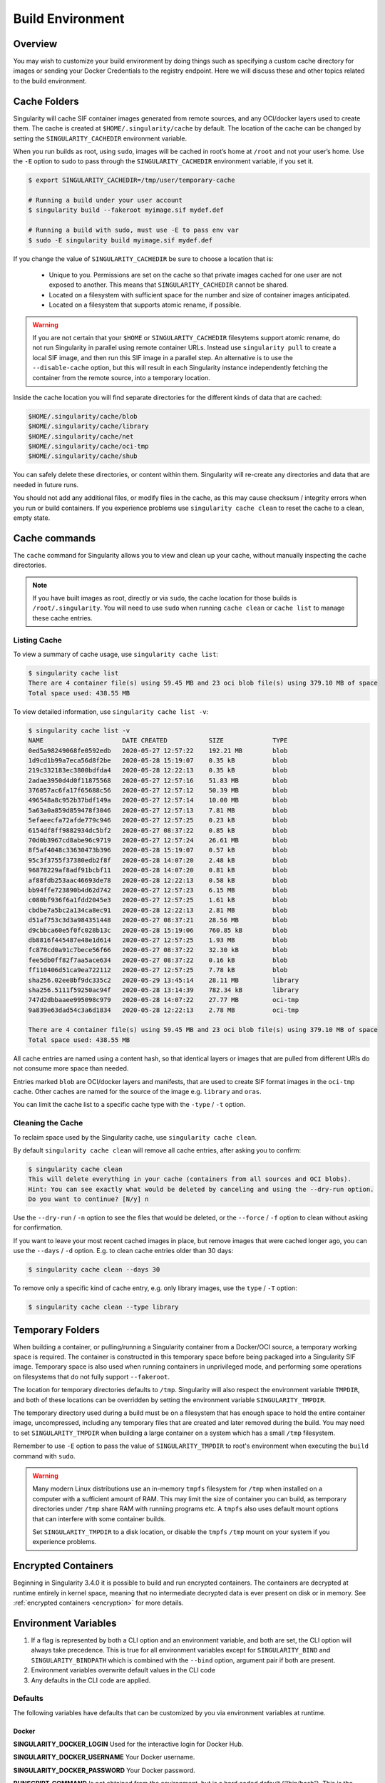 .. _build-environment:

=================
Build Environment
=================

.. _sec:buildenv:

--------
Overview
--------

You may wish to customize your build
environment by doing things such as specifying a custom cache directory for images or
sending your Docker Credentials to the registry endpoint. Here we will discuss these and other topics
related to the build environment.

.. _sec:cache:

-------------
Cache Folders
-------------

Singularity will cache SIF container images generated from remote
sources, and any OCI/docker layers used to create them. The cache is
created at ``$HOME/.singularity/cache`` by default. The location of
the cache can be changed by setting the ``SINGULARITY_CACHEDIR``
environment variable.

When you run builds as root, using ``sudo``, images will be cached
in root’s home at ``/root`` and not your user’s home. Use the
``-E`` option to sudo to pass through the ``SINGULARITY_CACHEDIR``
environment variable, if you set it.

.. code-block:: none

    $ export SINGULARITY_CACHEDIR=/tmp/user/temporary-cache

    # Running a build under your user account
    $ singularity build --fakeroot myimage.sif mydef.def

    # Running a build with sudo, must use -E to pass env var
    $ sudo -E singularity build myimage.sif mydef.def

If you change the value of ``SINGULARITY_CACHEDIR`` be sure to choose
a location that is:

 - Unique to you. Permissions are set on the cache so that private
   images cached for one user are not exposed to another. This means
   that ``SINGULARITY_CACHEDIR`` cannot be shared.
 - Located on a filesystem with sufficient space for the number and size of
   container images anticipated.
 - Located on a filesystem that supports atomic rename, if possible.

.. warning::

   If you are not certain that your ``$HOME`` or
   ``SINGULARITY_CACHEDIR`` filesytems support atomic rename, do not
   run Singularity in parallel using remote container URLs. Instead
   use ``singularity pull`` to create a local SIF image, and then run
   this SIF image in a parallel step. An alternative is to use the
   ``--disable-cache`` option, but this will result in each
   Singularity instance independently fetching the container from the
   remote source, into a temporary location.


Inside the cache location you will find separate directories for the
different kinds of data that are cached:

.. code-block:: none

    $HOME/.singularity/cache/blob
    $HOME/.singularity/cache/library
    $HOME/.singularity/cache/net
    $HOME/.singularity/cache/oci-tmp
    $HOME/.singularity/cache/shub

You can safely delete these directories, or content within
them. Singularity will re-create any directories and data that are
needed in future runs.

You should not add any additional files, or modify files in the cache,
as this may cause checksum / integrity errors when you run or build
containers. If you experience problems use ``singularity cache clean``
to reset the cache to a clean, empty state.
    

--------------
Cache commands
--------------

The ``cache`` command for Singularity allows you to view and clean up
your cache, without manually inspecting the cache directories.

.. note::

   If you have built images as root, directly or via ``sudo``, the
   cache location for those builds is ``/root/.singularity``. You
   will need to use ``sudo`` when running ``cache clean`` or ``cache
   list`` to manage these cache entries.

   

Listing Cache
=============

To view a summary of cache usage, use ``singularity cache list``:

.. code-block:: none

    $ singularity cache list
    There are 4 container file(s) using 59.45 MB and 23 oci blob file(s) using 379.10 MB of space
    Total space used: 438.55 MB

To view detailed information, use ``singularity cache list -v``:

.. code-block:: none

    $ singularity cache list -v
    NAME                     DATE CREATED           SIZE             TYPE
    0ed5a98249068fe0592edb   2020-05-27 12:57:22    192.21 MB        blob
    1d9cd1b99a7eca56d8f2be   2020-05-28 15:19:07    0.35 kB          blob
    219c332183ec3800bdfda4   2020-05-28 12:22:13    0.35 kB          blob
    2adae3950d4d0f11875568   2020-05-27 12:57:16    51.83 MB         blob
    376057ac6fa17f65688c56   2020-05-27 12:57:12    50.39 MB         blob
    496548a8c952b37bdf149a   2020-05-27 12:57:14    10.00 MB         blob
    5a63a0a859d859478f3046   2020-05-27 12:57:13    7.81 MB          blob
    5efaeecfa72afde779c946   2020-05-27 12:57:25    0.23 kB          blob
    6154df8ff9882934dc5bf2   2020-05-27 08:37:22    0.85 kB          blob
    70d0b3967cd8abe96c9719   2020-05-27 12:57:24    26.61 MB         blob
    8f5af4048c33630473b396   2020-05-28 15:19:07    0.57 kB          blob
    95c3f3755f37380edb2f8f   2020-05-28 14:07:20    2.48 kB          blob
    96878229af8adf91bcbf11   2020-05-28 14:07:20    0.81 kB          blob
    af88fdb253aac46693de78   2020-05-28 12:22:13    0.58 kB          blob
    bb94ffe723890b4d62d742   2020-05-27 12:57:23    6.15 MB          blob
    c080bf936f6a1fdd2045e3   2020-05-27 12:57:25    1.61 kB          blob
    cbdbe7a5bc2a134ca8ec91   2020-05-28 12:22:13    2.81 MB          blob
    d51af753c3d3a984351448   2020-05-27 08:37:21    28.56 MB         blob
    d9cbbca60e5f0fc028b13c   2020-05-28 15:19:06    760.85 kB        blob
    db8816f445487e48e1d614   2020-05-27 12:57:25    1.93 MB          blob
    fc878cd0a91c7bece56f66   2020-05-27 08:37:22    32.30 kB         blob
    fee5db0ff82f7aa5ace634   2020-05-27 08:37:22    0.16 kB          blob
    ff110406d51ca9ea722112   2020-05-27 12:57:25    7.78 kB          blob
    sha256.02ee8bf9dc335c2   2020-05-29 13:45:14    28.11 MB         library
    sha256.5111f59250ac94f   2020-05-28 13:14:39    782.34 kB        library
    747d2dbbaaee995098c979   2020-05-28 14:07:22    27.77 MB         oci-tmp
    9a839e63dad54c3a6d1834   2020-05-28 12:22:13    2.78 MB          oci-tmp

    There are 4 container file(s) using 59.45 MB and 23 oci blob file(s) using 379.10 MB of space
    Total space used: 438.55 MB

All cache entries are named using a content hash, so that identical
layers or images that are pulled from different URIs do not consume
more space than needed.
    
Entries marked ``blob`` are OCI/docker layers and manifests, that are
used to create SIF format images in the ``oci-tmp`` cache. Other
caches are named for the source of the image e.g. ``library`` and
``oras``.

You can limit the cache list to a specific cache type with the
``-type`` / ``-t`` option.

    
Cleaning the Cache
==================

To reclaim space used by the Singularity cache, use ``singularity
cache clean``.

By default ``singularity cache clean`` will remove all cache entries,
after asking you to confirm:

.. code-block:: none

    $ singularity cache clean
    This will delete everything in your cache (containers from all sources and OCI blobs). 
    Hint: You can see exactly what would be deleted by canceling and using the --dry-run option.
    Do you want to continue? [N/y] n

Use the ``--dry-run`` / ``-n`` option to see the files that would be
deleted, or the ``--force`` / ``-f`` option to clean without asking
for confirmation.

If you want to leave your most recent cached images in place, but
remove images that were cached longer ago, you can use the ``--days``
/ ``-d`` option. E.g. to clean cache entries older than 30 days:

.. code-block:: none

    $ singularity cache clean --days 30

To remove only a specific kind of cache entry, e.g. only library
images, use the ``type`` / ``-T`` option:

.. code-block:: none

    $ singularity cache clean --type library


.. _sec:temporaryfolders:

-----------------
Temporary Folders
-----------------

When building a container, or pulling/running a Singularity container
from a Docker/OCI source, a temporary working space is required. The
container is constructed in this temporary space before being packaged
into a Singularity SIF image. Temporary space is also used when
running containers in unprivileged mode, and performing some
operations on filesystems that do not fully support ``--fakeroot``.

The location for temporary directories defaults to
``/tmp``. Singularity will also respect the environment variable
``TMPDIR``, and both of these locations can be overridden by setting
the environment variable ``SINGULARITY_TMPDIR``.

The temporary directory used during a build must be on a filesystem
that has enough space to hold the entire container image,
uncompressed, including any temporary files that are created and later
removed during the build. You may need to set ``SINGULARITY_TMPDIR``
when building a large container on a system which has a small ``/tmp``
filesystem.

Remember to use ``-E`` option to pass the value of
``SINGULARITY_TMPDIR`` to root's environment when executing the
``build`` command with ``sudo``.

.. warning::

   Many modern Linux distributions use an in-memory ``tmpfs``
   filesystem for ``/tmp`` when installed on a computer with a
   sufficient amount of RAM. This may limit the size of container you
   can build, as temporary directories under ``/tmp`` share RAM with
   runniing programs etc. A ``tmpfs`` also uses default mount options
   that can interfere with some container builds.

   Set ``SINGULARITY_TMPDIR`` to a disk location, or disable the
   ``tmpfs`` ``/tmp`` mount on your system if you experience
   problems.

 
--------------------
Encrypted Containers
--------------------

Beginning in Singularity 3.4.0 it is possible to build and run encrypted
containers.  The containers are decrypted at runtime entirely in kernel space, 
meaning that no intermediate decrypted data is ever present on disk or in 
memory.  See :ref:`encrypted containers <encryption>` for more details.

---------------------
Environment Variables
---------------------

#. If a flag is represented by both a CLI option and an environment variable, and both are set, the CLI option will always take precedence. This is true for all environment variables except for ``SINGULARITY_BIND`` and ``SINGULARITY_BINDPATH`` which is combined with the ``--bind`` option, argument pair if both are present.

#. Environment variables overwrite default values in the CLI code

#. Any defaults in the CLI code are applied.


Defaults
========

The following variables have defaults that can be customized by you via
environment variables at runtime.

Docker
------

**SINGULARITY_DOCKER_LOGIN** Used for the interactive login for Docker Hub.

**SINGULARITY_DOCKER_USERNAME** Your Docker username.

**SINGULARITY_DOCKER_PASSWORD** Your Docker password.

**RUNSCRIPT_COMMAND** Is not obtained from the environment, but is a
hard coded default (“/bin/bash”). This is the fallback command used in
the case that the docker image does not have a CMD or ENTRYPOINT.
**TAG** Is the default tag, ``latest``.

**SINGULARITY_NOHTTPS** This is relevant if you want to use a
registry that doesn’t have https, and it speaks for itself. If you
export the variable ``SINGULARITY_NOHTTPS`` you can force the software to not use https when
interacting with a Docker registry. This use case is typically for use
of a local registry.

Library
-------

**SINGULARITY_BUILDER** Used to specify the remote builder service URL. The default value is our remote builder.

**SINGULARITY_LIBRARY** Used to specify the library to pull from. Default is set to our Cloud Library.

**SINGULARITY_REMOTE** Used to build an image remotely (This does not require root). The default is set to false.

Encryption
----------

**SINGULARITY_ENCRYPTION_PASSPHRASE** Used to pass a plaintext passphrase to encrypt a container file system (with the ``--encrypt`` flag). The default is empty.

**SINGULARITY_ENCRYPTION_PEM_PATH** Used to specify the location of a public key to use for container encryption (with the ``--encrypt`` flag). The default is empty.

